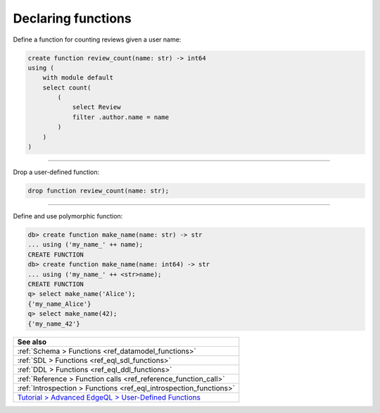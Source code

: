 .. _ref_cheatsheet_functions:

Declaring functions
===================

Define a function for counting reviews given a user name:

.. code-block:: edgeql

    create function review_count(name: str) -> int64
    using (
        with module default
        select count(
            (
                select Review
                filter .author.name = name
            )
        )
    )


----------


Drop a user-defined function:

.. code-block:: edgeql

    drop function review_count(name: str);


----------


Define and use polymorphic function:

.. code-block:: edgeql-repl

    db> create function make_name(name: str) -> str
    ... using ('my_name_' ++ name);
    CREATE FUNCTION
    db> create function make_name(name: int64) -> str
    ... using ('my_name_' ++ <str>name);
    CREATE FUNCTION
    q> select make_name('Alice');
    {'my_name_Alice'}
    q> select make_name(42);
    {'my_name_42'}

.. list-table::
  :class: seealso

  * - **See also**
  * - :ref:`Schema > Functions <ref_datamodel_functions>`
  * - :ref:`SDL > Functions <ref_eql_sdl_functions>`
  * - :ref:`DDL > Functions <ref_eql_ddl_functions>`
  * - :ref:`Reference > Function calls <ref_reference_function_call>`
  * - :ref:`Introspection > Functions <ref_eql_introspection_functions>`
  * - `Tutorial > Advanced EdgeQL > User-Defined Functions
      <https://www.edgedb.com/tutorial/advanced-edgeql/user-def-functions>`_

